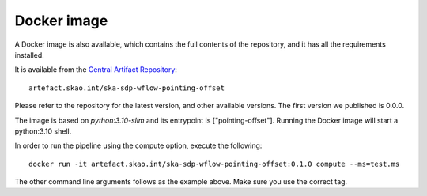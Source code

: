 Docker image
============

A Docker image is also available, which contains the full
contents of the repository, and it has all the requirements installed.

It is available from the
`Central Artifact Repository <https://artefact.skao.int/#browse/browse:docker-all>`_::

    artefact.skao.int/ska-sdp-wflow-pointing-offset

Please refer to the repository for the latest version, and other available versions.
The first version we published is 0.0.0.

The image is based on `python:3.10-slim` and its entrypoint is ["pointing-offset"].
Running the Docker image will start a python:3.10 shell.

In order to run the pipeline using the compute option, execute the following::

    docker run -it artefact.skao.int/ska-sdp-wflow-pointing-offset:0.1.0 compute --ms=test.ms

The other command line arguments follows as the example above. Make sure you use the correct tag.
